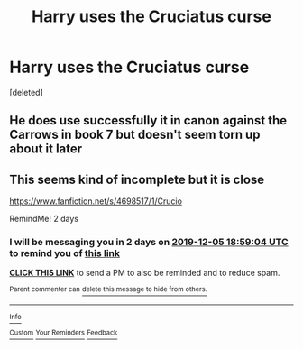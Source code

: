 #+TITLE: Harry uses the Cruciatus curse

* Harry uses the Cruciatus curse
:PROPERTIES:
:Score: 4
:DateUnix: 1575341328.0
:DateShort: 2019-Dec-03
:FlairText: Request
:END:
[deleted]


** He does use successfully it in canon against the Carrows in book 7 but doesn't seem torn up about it later
:PROPERTIES:
:Author: kashira1786
:Score: 4
:DateUnix: 1575368477.0
:DateShort: 2019-Dec-03
:END:


** This seems kind of incomplete but it is close

[[https://www.fanfiction.net/s/4698517/1/Crucio]]

RemindMe! 2 days
:PROPERTIES:
:Score: 1
:DateUnix: 1575399544.0
:DateShort: 2019-Dec-03
:END:

*** I will be messaging you in 2 days on [[http://www.wolframalpha.com/input/?i=2019-12-05%2018:59:04%20UTC%20To%20Local%20Time][*2019-12-05 18:59:04 UTC*]] to remind you of [[https://np.reddit.com/r/HPfanfiction/comments/e5ac97/harry_uses_the_cruciatus_curse/f9kfszg/?context=3][*this link*]]

[[https://np.reddit.com/message/compose/?to=RemindMeBot&subject=Reminder&message=%5Bhttps%3A%2F%2Fwww.reddit.com%2Fr%2FHPfanfiction%2Fcomments%2Fe5ac97%2Fharry_uses_the_cruciatus_curse%2Ff9kfszg%2F%5D%0A%0ARemindMe%21%202019-12-05%2018%3A59%3A04%20UTC][*CLICK THIS LINK*]] to send a PM to also be reminded and to reduce spam.

^{Parent commenter can} [[https://np.reddit.com/message/compose/?to=RemindMeBot&subject=Delete%20Comment&message=Delete%21%20e5ac97][^{delete this message to hide from others.}]]

--------------

[[https://np.reddit.com/r/RemindMeBot/comments/e1bko7/remindmebot_info_v21/][^{Info}]]

[[https://np.reddit.com/message/compose/?to=RemindMeBot&subject=Reminder&message=%5BLink%20or%20message%20inside%20square%20brackets%5D%0A%0ARemindMe%21%20Time%20period%20here][^{Custom}]]
[[https://np.reddit.com/message/compose/?to=RemindMeBot&subject=List%20Of%20Reminders&message=MyReminders%21][^{Your Reminders}]]
[[https://np.reddit.com/message/compose/?to=Watchful1&subject=RemindMeBot%20Feedback][^{Feedback}]]
:PROPERTIES:
:Author: RemindMeBot
:Score: 1
:DateUnix: 1575399555.0
:DateShort: 2019-Dec-03
:END:
